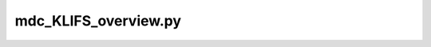 mdc_KLIFS_overview.py
===================

.. argparse::
   :module: mdciao.parsers
   :func: parser_for_KLIFS_overview
   :prog: mdc_KLIFS_overview.py



